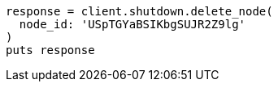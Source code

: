 [source, ruby]
----
response = client.shutdown.delete_node(
  node_id: 'USpTGYaBSIKbgSUJR2Z9lg'
)
puts response
----

